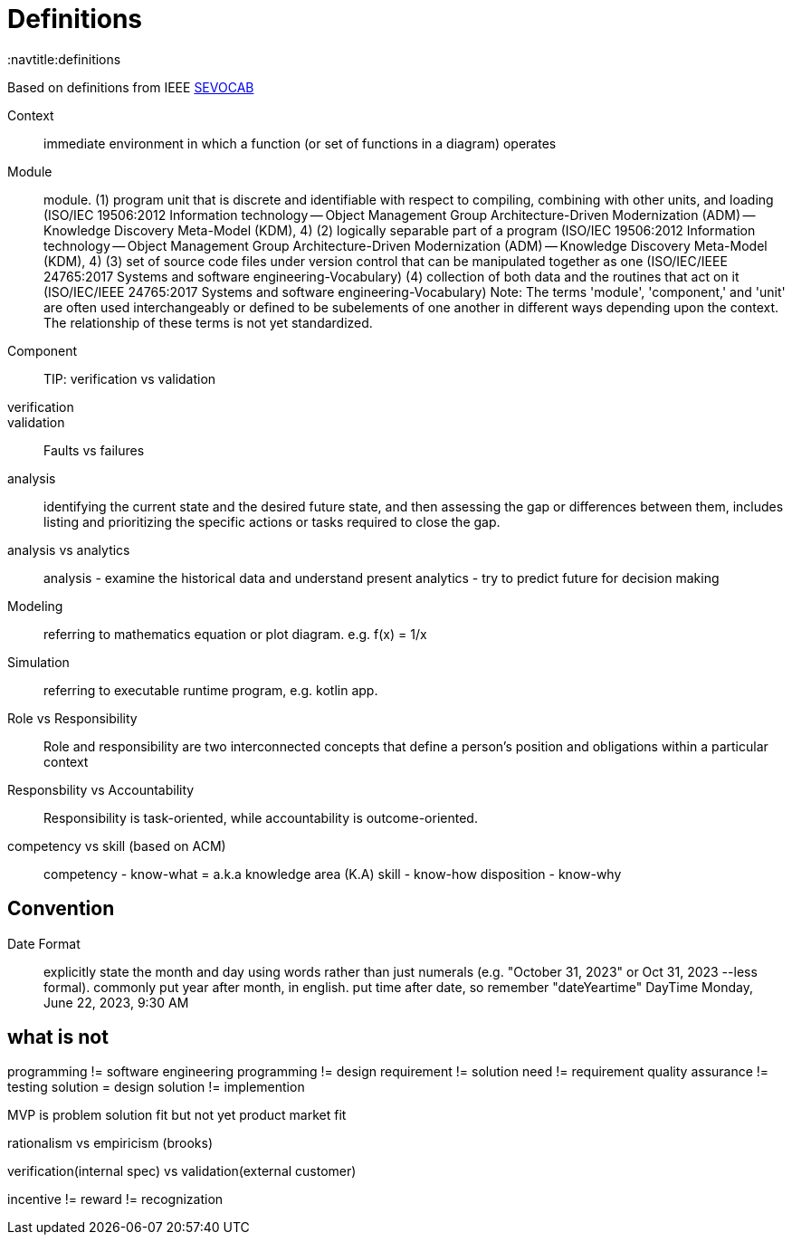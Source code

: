 = Definitions
:navtitle:definitions

Based on definitions from IEEE
https://pascal.computer.org/[SEVOCAB]

Context:: immediate environment in which a function (or set of functions in a diagram) operates

Module:: module. (1) program unit that is discrete and identifiable with respect to compiling, combining with other units, and loading (ISO/IEC 19506:2012 Information technology -- Object Management Group Architecture-Driven Modernization (ADM) -- Knowledge Discovery Meta-Model (KDM), 4) (2) logically separable part of a program (ISO/IEC 19506:2012 Information technology -- Object Management Group Architecture-Driven Modernization (ADM) -- Knowledge Discovery Meta-Model (KDM), 4) (3) set of source code files under version control that can be manipulated together as one (ISO/IEC/IEEE 24765:2017 Systems and software engineering-Vocabulary) (4) collection of both data and the routines that act on it (ISO/IEC/IEEE 24765:2017 Systems and software engineering-Vocabulary) Note: The terms 'module', 'component,' and 'unit' are often used interchangeably or defined to be subelements of one another in different ways depending upon the context. The relationship of these terms is not yet standardized.

Component::

TIP: verification vs validation

verification::

validation::

Faults vs failures

analysis::
identifying the current state and the desired future state, and then assessing the gap or differences between them, includes listing and prioritizing the specific actions or tasks required to close the gap.

analysis vs analytics::
analysis - examine the historical data and understand present
analytics - try to predict future for decision making

Modeling::
    referring to mathematics equation or plot diagram. e.g. f(x) = 1/x

Simulation::
    referring to executable runtime program, e.g. kotlin app.

Role vs Responsibility::
Role and responsibility are two interconnected concepts that define a person's position and obligations within a particular context

Responsbility vs Accountability::
Responsibility is task-oriented, while accountability is outcome-oriented.


competency vs skill (based on ACM)::
competency - know-what = a.k.a  knowledge area (K.A)
skill - know-how
disposition - know-why

== Convention
Date Format::
explicitly state the month and day using words rather than just numerals (e.g. "October 31, 2023" or Oct 31, 2023 --less formal).
commonly put year after month, in english.
put time after date, so remember "dateYeartime" DayTime
Monday, June 22, 2023, 9:30 AM



== what is not
programming != software engineering
programming != design
requirement != solution
need != requirement
quality assurance != testing
solution = design
solution != implemention

MVP is problem solution fit but not yet product market fit

rationalism vs empiricism (brooks)

verification(internal spec) vs validation(external customer)

incentive != reward != recognization
